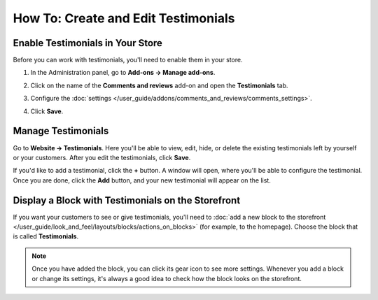 ************************************
How To: Create and Edit Testimonials
************************************

=================================
Enable Testimonials in Your Store
=================================

Before you can work with testimonials, you'll need to enable them in your store.

#. In the Administration panel, go to **Add-ons → Manage add-ons**.

#. Click on the name of the **Comments and reviews** add-on and open the **Testimonials** tab.

#. Configure the :doc:`settings </user_guide/addons/comments_and_reviews/comments_settings>`.

#. Click **Save**.

   .. image:: img/testimonials_01.png
       :align: center
       :alt: Comments and reviews

===================
Manage Testimonials
===================

Go to **Website → Testimonials**. Here you'll be able to view, edit, hide, or delete the existing testimonials left by yourself or your customers. After you edit the testimonials, click **Save**.

.. image:: img/testimonials_04.png
    :align: center
    :alt: Editing testimonials in CS-Cart

If you'd like to add a testimonial, click the **+** button. A window will open, where you'll be able to configure the testimonial. Once you are done, click the **Add** button, and your new testimonial will appear on the list.

.. image:: img/testimonials_02.png
    :align: center
    :alt: Adding testimonials in CS-Cart

===================================================
Display a Block with Testimonials on the Storefront
===================================================

If you want your customers to see or give testimonials, you'll need to :doc:`add a new block to the storefront </user_guide/look_and_feel/layouts/blocks/actions_on_blocks>` (for example, to the homepage). Choose the block that is called **Testimonials**.

.. note::

    Once you have added the block, you can click its gear icon to see more settings. Whenever you add a block or change its settings, it's always a good idea to check how the block looks on the storefront.

.. image:: img/testimonials_03.png
    :align: center
    :alt: Block with testimonials
